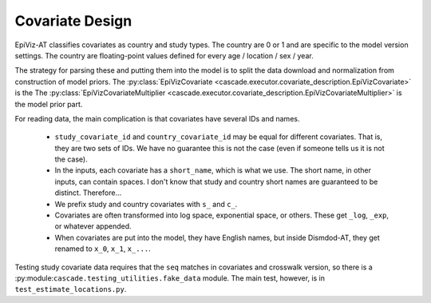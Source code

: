 .. _covariate_design:

Covariate Design
================

EpiViz-AT classifies covariates as country and study types.
The country are 0 or 1 and are specific to the model version settings. The country
are floating-point values defined for every age / location / sex / year.

The strategy for parsing these and putting them into the model is to
split the data download and normalization from construction of model priors.
The :py:class:`EpiVizCovariate <cascade.executor.covariate_description.EpiVizCovariate>` is the
The :py:class:`EpiVizCovariateMultiplier <cascade.executor.covariate_description.EpiVizCovariateMultiplier>` is the model prior part.

.. image:: covariate_movement.png
    :scale: 40

For reading data, the main complication is that covariates have several IDs
and names.

 *  ``study_covariate_id`` and ``country_covariate_id`` may be equal for
    different covariates. That is, they are two sets of IDs. We have no
    guarantee this is not the case (even if someone tells us it is not the case).

 *  In the inputs, each covariate has a ``short_name``, which is what we use.
    The short name, in other inputs, can contain spaces. I don't know that
    study and country short names are guaranteed to be distinct. Therefore...

 *  We prefix study and country covariates with ``s_`` and ``c_``.

 *  Covariates are often transformed into log space, exponential space,
    or others. These get ``_log``, ``_exp``, or whatever appended.

 *  When covariates are put into the model, they have English names,
    but inside Dismdod-AT, they get renamed to ``x_0``, ``x_1``, ``x_...``.

Testing study covariate data requires that the ``seq`` matches in covariates
and crosswalk version, so there is a :py:module:``cascade.testing_utilities.fake_data``
module. The main test, however, is in ``test_estimate_locations.py``.
